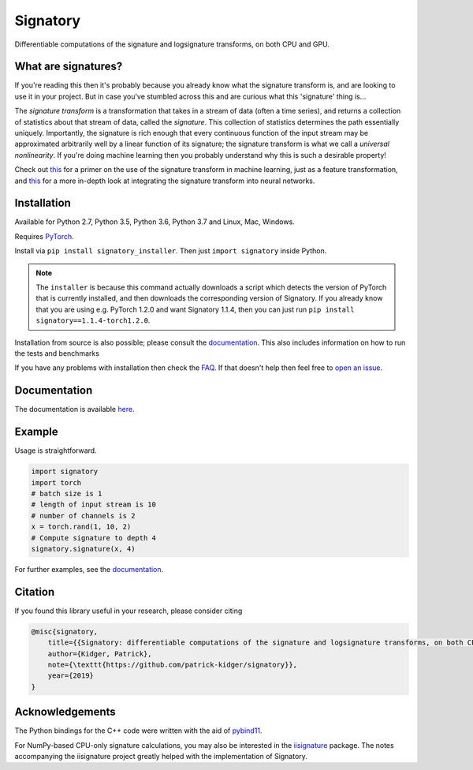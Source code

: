 
*********
Signatory
*********
Differentiable computations of the signature and logsignature transforms, on both CPU and GPU.




What are signatures?
####################
If you're reading this then it's probably because you already know what the signature transform is, and are looking to use it in your project. But in case you've stumbled across this and are curious what this 'signature' thing is...

The *signature transform* is a transformation that takes in a stream of data (often a time series), and returns a collection of statistics about that stream of data, called the *signature*. This collection of statistics determines the path essentially uniquely. Importantly, the signature is rich enough that every continuous function of the input stream may be approximated arbitrarily well by a linear function of its signature; the signature transform is what we call a *universal nonlinearity*. If you're doing machine learning then you probably understand why this is such a desirable property!


Check out `this <https://arxiv.org/abs/1603.03788>`__ for a primer on the use of the signature transform in machine learning, just as a feature transformation, and `this <https://arxiv.org/abs/1905.08494>`__ for a more in-depth look at integrating the signature transform into neural networks.


Installation
############
Available for Python 2.7, Python 3.5, Python 3.6, Python 3.7 and Linux, Mac, Windows.

Requires `PyTorch <http://pytorch.org/>`__.

Install via ``pip install signatory_installer``. Then just ``import signatory`` inside Python.

.. note::

    The ``installer`` is because this command actually downloads a script which detects the version of PyTorch that is currently installed, and then downloads the corresponding version of Signatory. If you already know that you are using e.g. PyTorch 1.2.0 and want Signatory 1.1.4, then you can just run ``pip install signatory==1.1.4-torch1.2.0``.

Installation from source is also possible; please consult the `documentation <https://signatory.readthedocs.io/en/latest/pages/usage/installation.html#usage-install-from-source>`__. This also includes information on how to run the tests and benchmarks


If you have any problems with installation then check the `FAQ <https://signatory.readthedocs.io/en/latest/pages/miscellaneous/faq.html#miscellaneous-faq-importing>`__. If that doesn't help then feel free to `open an issue <https://github.com/patrick-kidger/signatory/issues>`__.



Documentation
#############
The documentation is available `here <https://signatory.readthedocs.io>`__.

Example
#######
Usage is straightforward.

.. code-block:: python

    import signatory
    import torch
    # batch size is 1
    # length of input stream is 10
    # number of channels is 2
    x = torch.rand(1, 10, 2)
    # Compute signature to depth 4
    signatory.signature(x, 4)

For further examples, see the `documentation <https://signatory.readthedocs.io/en/latest/pages/examples/examples.html>`__.


Citation
########
If you found this library useful in your research, please consider citing

.. code-block:: bibtex

    @misc{signatory,
        title={{Signatory: differentiable computations of the signature and logsignature transforms, on both CPU and GPU}},
        author={Kidger, Patrick},
        note={\texttt{https://github.com/patrick-kidger/signatory}},
        year={2019}
    }


Acknowledgements
################

The Python bindings for the C++ code were written with the aid of `pybind11 <https://github.com/pybind/pybind11>`__.

For NumPy-based CPU-only signature calculations, you may also be interested in the `iisignature <https://github.com/bottler/iisignature>`__ package. The notes accompanying the iisignature project greatly helped with the implementation of Signatory.